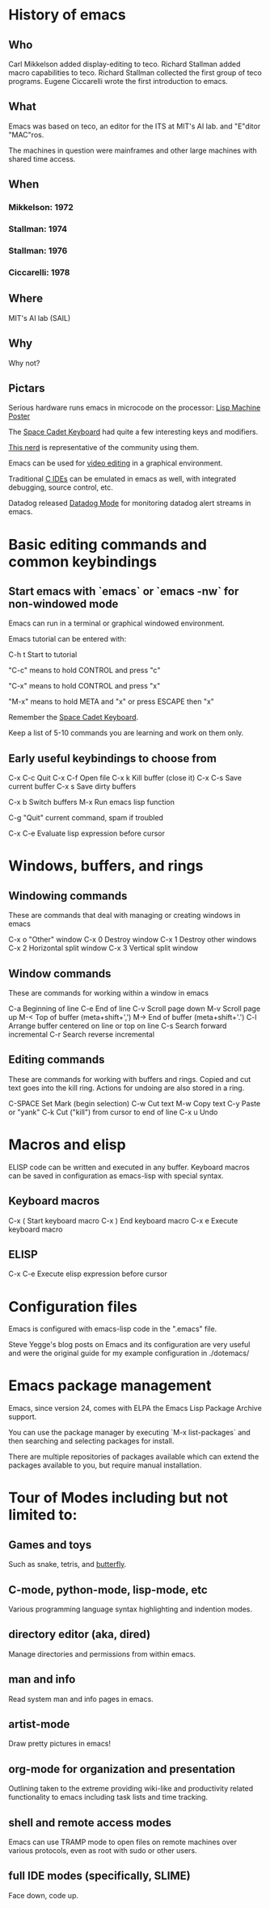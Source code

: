 * History of emacs

** Who

Carl Mikkelson added display-editing to teco. 
Richard Stallman added macro capabilities to teco.
Richard Stallman collected the first group of teco programs.
Eugene Ciccarelli wrote the first introduction to emacs.

** What

Emacs was based on teco, an editor for the ITS at MIT's AI lab. and "E"ditor "MAC"ros.

The machines in question were mainframes and other large machines with shared time access.

** When

*** Mikkelson: 1972
*** Stallman: 1974
*** Stallman: 1976
*** Ciccarelli: 1978
   
** Where

MIT's AI lab (SAIL)

** Why

Why not?

** Pictars

Serious hardware runs emacs in microcode on the processor: [[./images/symmbolics-lisp-machine-poster][Lisp Machine Poster]]

The [[./images/space-cadet-keyboard.jpg][Space Cadet Keyboard]] had quite a few interesting keys and modifiers.

[[./images/symbolics-lisp-nerd.jpg][This nerd]] is representative of the community using them.

Emacs can be used for [[./images/emacs-video-editing.png][video editing]] in a graphical environment.

Traditional [[./images/emacs-c-ide.jpg][C IDEs]] can be emulated in emacs as well, with integrated debugging, source control, etc.

Datadog released [[./images/datadog-mode.png][Datadog Mode]] for monitoring datadog alert streams in emacs.

* Basic editing commands and common keybindings

** Start emacs with `emacs` or `emacs -nw` for non-windowed mode

Emacs can run in a terminal or graphical windowed environment.

Emacs tutorial can be entered with:

   C-h t        Start to tutorial

"C-c" means to hold CONTROL and press "c"
   
"C-x" means to hold CONTROL and press "x"

"M-x" means to hold META and "x" or press ESCAPE then "x"

Remember the [[./images/space-cadet-keyboard.jpg][Space Cadet Keyboard]].


Keep a list of 5-10 commands you are learning and work on them only.

** Early useful keybindings to choose from

   C-x C-c      Quit
   C-x C-f      Open file
   C-x k        Kill buffer (close it)
   C-x C-s      Save current buffer
   C-x s        Save dirty buffers

   C-x b        Switch buffers
   M-x          Run emacs lisp function

   C-g          "Quit" current command, spam if troubled

   C-x C-e      Evaluate lisp expression before cursor

* Windows, buffers, and rings 

** Windowing commands

These are commands that deal with managing or creating windows in emacs

   C-x o        "Other" window
   C-x 0        Destroy window
   C-x 1        Destroy other windows
   C-x 2        Horizontal split window
   C-x 3        Vertical split window

** Window commands

These are commands for working within a window in emacs

   C-a          Beginning of line
   C-e          End of line
   C-v          Scroll page down
   M-v          Scroll page up
   M-<          Top of buffer (meta+shift+',')
   M->          End of buffer (meta+shift+'.')
   C-l          Arrange buffer centered on line or top on line
   C-s          Search forward incremental
   C-r          Search reverse incremental

** Editing commands

These are commands for working with buffers and rings.
Copied and cut text goes into the kill ring.
Actions for undoing are also stored in a ring.

   C-SPACE      Set Mark (begin selection)
   C-w          Cut text
   M-w          Copy text
   C-y          Paste or "yank"
   C-k          Cut ("kill") from cursor to end of line
   C-x u        Undo

* Macros and elisp

ELISP code can be written and executed in any buffer.  Keyboard macros can be saved in configuration as emacs-lisp with special syntax.

** Keyboard macros

   C-x (       Start keyboard macro
   C-x )       End keyboard macro
   C-x e       Execute keyboard macro

** ELISP

   C-x C-e     Execute elisp expression before cursor


* Configuration files

Emacs is configured with emacs-lisp code in the ".emacs" file.

Steve Yegge's blog posts on Emacs and its configuration are very useful and were the original guide for my example configuration in ./dotemacs/

* Emacs package management

Emacs, since version 24, comes with ELPA the Emacs Lisp Package Archive support.

You can use the package manager by executing `M-x list-packages` and then searching and selecting packages for install.

There are multiple repositories of packages available which can extend the packages available to you, but require manual installation.

* Tour of Modes including but not limited to:

** Games and toys 

Such as snake, tetris, and [[https://xkcd.com/378/][butterfly]].

** C-mode, python-mode, lisp-mode, etc

Various programming language syntax highlighting and indention modes.

** directory editor (aka, dired) 

Manage directories and permissions from within emacs.

** man and info

Read system man and info pages in emacs.

** artist-mode

Draw pretty pictures in emacs!

** org-mode for organization and presentation

Outlining taken to the extreme providing wiki-like and productivity related functionality to emacs including task lists and time tracking.

** shell and remote access modes

Emacs can use TRAMP mode to open files on remote machines over various protocols, even as root with sudo or other users.

** full IDE modes (specifically, SLIME) 

Face down, code up.
